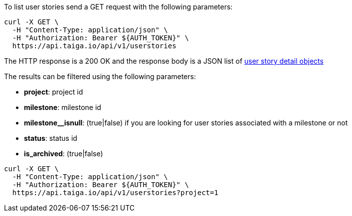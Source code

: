 To list user stories send a GET request with the following parameters:

[source,bash]
----
curl -X GET \
  -H "Content-Type: application/json" \
  -H "Authorization: Bearer ${AUTH_TOKEN}" \
  https://api.taiga.io/api/v1/userstories
----

The HTTP response is a 200 OK and the response body is a JSON list of link:#object-userstory-detail[user story detail objects]

The results can be filtered using the following parameters:

- *project*: project id
- *milestone*: milestone id
- *milestone__isnull*: (true|false) if you are looking for user stories associated with a milestone or not
- *status*: status id
- *is_archived*: (true|false)

[source,bash]
----
curl -X GET \
  -H "Content-Type: application/json" \
  -H "Authorization: Bearer ${AUTH_TOKEN}" \
  https://api.taiga.io/api/v1/userstories?project=1
----
